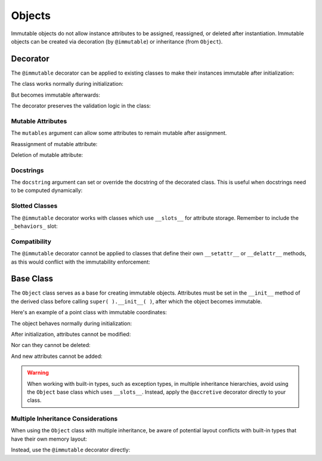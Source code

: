 .. vim: set fileencoding=utf-8:
.. -*- coding: utf-8 -*-
.. +--------------------------------------------------------------------------+
   |                                                                          |
   | Licensed under the Apache License, Version 2.0 (the "License");          |
   | you may not use this file except in compliance with the License.         |
   | You may obtain a copy of the License at                                  |
   |                                                                          |
   |     http://www.apache.org/licenses/LICENSE-2.0                           |
   |                                                                          |
   | Unless required by applicable law or agreed to in writing, software      |
   | distributed under the License is distributed on an "AS IS" BASIS,        |
   | WITHOUT WARRANTIES OR CONDITIONS OF ANY KIND, either express or implied. |
   | See the License for the specific language governing permissions and      |
   | limitations under the License.                                           |
   |                                                                          |
   +--------------------------------------------------------------------------+


Objects
===============================================================================

Immutable objects do not allow instance attributes to be assigned, reassigned,
or deleted after instantiation. Immutable objects can be created via decoration
(by ``@immutable``) or inheritance (from ``Object``).

.. doctest:: Objects

    >>> from frigid import Object, immutable

Decorator
-------------------------------------------------------------------------------

The ``@immutable`` decorator can be applied to existing classes to make their
instances immutable after initialization:

.. doctest:: Objects

    >>> @immutable
    ... class Temperature:
    ...     def __init__( self, kelvin ):
    ...         if kelvin < 0:
    ...             raise ValueError( "Temperature cannot be below absolute zero" )
    ...         self.kelvin = kelvin
    ...         self.celsius = kelvin - 273.15
    ...         self.fahrenheit = self.celsius * 9/5 + 32

The class works normally during initialization:

.. doctest:: Objects

    >>> water_boiling = Temperature( 373.15 )
    >>> water_boiling.celsius
    100.0

But becomes immutable afterwards:

.. doctest:: Objects

    >>> water_boiling.kelvin = 0  # Attempt to modify
    Traceback (most recent call last):
    ...
    frigid.exceptions.AttributeImmutabilityError: Cannot assign or delete attribute 'kelvin'.

The decorator preserves the validation logic in the class:

.. doctest:: Objects

    >>> impossible = Temperature( -1 )  # Attempt invalid initialization
    Traceback (most recent call last):
    ...
    ValueError: Temperature cannot be below absolute zero


Mutable Attributes
~~~~~~~~~~~~~~~~~~~~~~~~~~~~~~~~~~~~~~~~~~~~~~~~~~~~~~~~~~~~~~~~~~~~~~~~~~~~~~~

The ``mutables`` argument can allow some attributes to remain mutable after
assignment.

.. doctest:: Objects

    >>> @immutable( mutables = ( 'version', ) )
    ... class VersionedConfig:
    ...     def __init__( self, name, version ):
    ...         self.name = name
    ...         self.version = version
    ...
    >>> config = VersionedConfig( 'MyApp', '1.0.0' )

Reassignment of mutable attribute:

.. doctest:: Objects

    >>> config.version = '1.0.1'  # This works fine
    >>> config.version
    '1.0.1'

Deletion of mutable attribute:

.. doctest:: Objects

    >>> del config.version  # This works with mutable attributes
    >>> hasattr( config, 'version' )
    False


Docstrings
~~~~~~~~~~~~~~~~~~~~~~~~~~~~~~~~~~~~~~~~~~~~~~~~~~~~~~~~~~~~~~~~~~~~~~~~~~~~~~~

The ``docstring`` argument can set or override the docstring of the decorated
class. This is useful when docstrings need to be computed dynamically:

.. doctest:: Objects

    >>> @immutable( docstring = 'A configuration class with custom documentation.' )
    ... class DocumentedConfig:
    ...     '''Original docstring that will be replaced.'''
    ...     def __init__( self, name ):
    ...         self.name = name
    ...
    >>> print( DocumentedConfig.__doc__ )
    A configuration class with custom documentation.


Slotted Classes
~~~~~~~~~~~~~~~~~~~~~~~~~~~~~~~~~~~~~~~~~~~~~~~~~~~~~~~~~~~~~~~~~~~~~~~~~~~~~~~

The ``@immutable`` decorator works with classes which use ``__slots__`` for
attribute storage. Remember to include the ``_behaviors_`` slot:

.. doctest:: Objects

    >>> @immutable
    ... class Vector:
    ...     __slots__ = ( 'x', 'y', 'z', '_behaviors_' )
    ...
    ...     def __init__( self, x, y, z ):
    ...         self.x = x
    ...         self.y = y
    ...         self.z = z
    ...
    >>> v = Vector( 1, 2, 3 )
    >>> v.x = 0  # Attempt to modify
    Traceback (most recent call last):
    ...
    frigid.exceptions.AttributeImmutabilityError: Cannot assign or delete attribute 'x'.


Compatibility
~~~~~~~~~~~~~~~~~~~~~~~~~~~~~~~~~~~~~~~~~~~~~~~~~~~~~~~~~~~~~~~~~~~~~~~~~~~~~~~

The ``@immutable`` decorator cannot be applied to classes that define their own
``__setattr__`` or ``__delattr__`` methods, as this would conflict with the
immutability enforcement:

.. doctest:: Objects

    >>> @immutable  # This will fail
    ... class Mutable:
    ...     def __setattr__( self, name, value ):
    ...         # Custom attribute setting logic
    ...         super( ).__setattr__( name, value )
    Traceback (most recent call last):
    ...
    frigid.exceptions.DecoratorCompatibilityError: Cannot decorate class 'Mutable' which defines '__setattr__'.


Base Class
-------------------------------------------------------------------------------

The ``Object`` class serves as a base for creating immutable objects.
Attributes must be set in the ``__init__`` method of the derived class before
calling ``super( ).__init__( )``, after which the object becomes immutable.

Here's an example of a point class with immutable coordinates:

.. doctest:: Objects

    >>> class Point( Object ):
    ...     def __init__( self, x, y ):
    ...         self.x = x
    ...         self.y = y
    ...         super( ).__init__( )

The object behaves normally during initialization:

.. doctest:: Objects

    >>> point = Point( 3, 4 )
    >>> point.x
    3

After initialization, attributes cannot be modified:

.. doctest:: Objects

    >>> point.x = 5
    Traceback (most recent call last):
    ...
    frigid.exceptions.AttributeImmutabilityError: Cannot assign or delete attribute 'x'.

Nor can they cannot be deleted:

.. doctest:: Objects

    >>> del point.y
    Traceback (most recent call last):
    ...
    frigid.exceptions.AttributeImmutabilityError: Cannot assign or delete attribute 'y'.

And new attributes cannot be added:

.. doctest:: Objects

    >>> point.z = 0
    Traceback (most recent call last):
    ...
    frigid.exceptions.AttributeImmutabilityError: Cannot assign or delete attribute 'z'.

.. warning::

    When working with built-in types, such as exception types, in multiple
    inheritance hierarchies, avoid using the ``Object`` base class which uses
    ``__slots__``. Instead, apply the ``@accretive`` decorator directly to your
    class.


Multiple Inheritance Considerations
~~~~~~~~~~~~~~~~~~~~~~~~~~~~~~~~~~~~~~~~~~~~~~~~~~~~~~~~~~~~~~~~~~~~~~~~~~~~~~~

When using the ``Object`` class with multiple inheritance, be aware of
potential layout conflicts with built-in types that have their own memory
layout:

.. doctest:: Objects

    >>> # This would raise a TypeError due to memory layout conflict
    >>> # class InvalidCombination( BaseException, Object ):
    >>> #     pass

Instead, use the ``@immutable`` decorator directly:

.. doctest:: Objects

    >>> @immutable
    ... class ValidException( BaseException ):
    ...     ''' An exception with immutable behavior. '''
    ...     pass
    ...
    >>> ex = ValidException( 'Something went wrong' )
    >>> ex.context = 'Additional information'
    Traceback (most recent call last):
    ...
    frigid.exceptions.AttributeImmutabilityError: Cannot assign or delete attribute 'context'.
